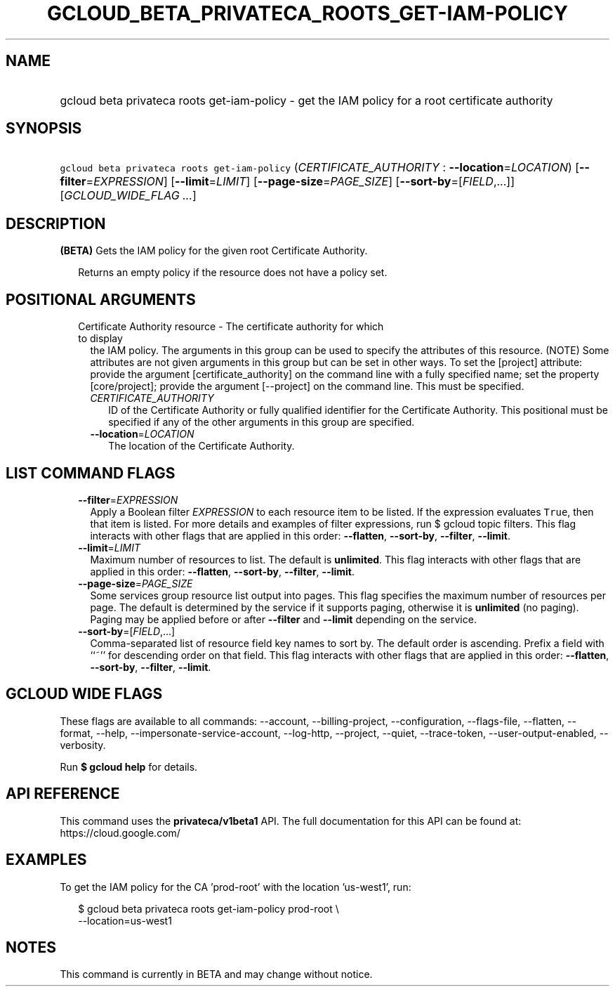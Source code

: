 
.TH "GCLOUD_BETA_PRIVATECA_ROOTS_GET\-IAM\-POLICY" 1



.SH "NAME"
.HP
gcloud beta privateca roots get\-iam\-policy \- get the IAM policy for a root certificate authority



.SH "SYNOPSIS"
.HP
\f5gcloud beta privateca roots get\-iam\-policy\fR (\fICERTIFICATE_AUTHORITY\fR\ :\ \fB\-\-location\fR=\fILOCATION\fR) [\fB\-\-filter\fR=\fIEXPRESSION\fR] [\fB\-\-limit\fR=\fILIMIT\fR] [\fB\-\-page\-size\fR=\fIPAGE_SIZE\fR] [\fB\-\-sort\-by\fR=[\fIFIELD\fR,...]] [\fIGCLOUD_WIDE_FLAG\ ...\fR]



.SH "DESCRIPTION"

\fB(BETA)\fR Gets the IAM policy for the given root Certificate Authority.

.RS 2m
Returns an empty policy if the resource does not have a policy
set.
.RE



.SH "POSITIONAL ARGUMENTS"

.RS 2m
.TP 2m

Certificate Authority resource \- The certificate authority for which to display
the IAM policy. The arguments in this group can be used to specify the
attributes of this resource. (NOTE) Some attributes are not given arguments in
this group but can be set in other ways. To set the [project] attribute: provide
the argument [certificate_authority] on the command line with a fully specified
name; set the property [core/project]; provide the argument [\-\-project] on the
command line. This must be specified.

.RS 2m
.TP 2m
\fICERTIFICATE_AUTHORITY\fR
ID of the Certificate Authority or fully qualified identifier for the
Certificate Authority. This positional must be specified if any of the other
arguments in this group are specified.

.TP 2m
\fB\-\-location\fR=\fILOCATION\fR
The location of the Certificate Authority.


.RE
.RE
.sp

.SH "LIST COMMAND FLAGS"

.RS 2m
.TP 2m
\fB\-\-filter\fR=\fIEXPRESSION\fR
Apply a Boolean filter \fIEXPRESSION\fR to each resource item to be listed. If
the expression evaluates \f5True\fR, then that item is listed. For more details
and examples of filter expressions, run $ gcloud topic filters. This flag
interacts with other flags that are applied in this order: \fB\-\-flatten\fR,
\fB\-\-sort\-by\fR, \fB\-\-filter\fR, \fB\-\-limit\fR.

.TP 2m
\fB\-\-limit\fR=\fILIMIT\fR
Maximum number of resources to list. The default is \fBunlimited\fR. This flag
interacts with other flags that are applied in this order: \fB\-\-flatten\fR,
\fB\-\-sort\-by\fR, \fB\-\-filter\fR, \fB\-\-limit\fR.

.TP 2m
\fB\-\-page\-size\fR=\fIPAGE_SIZE\fR
Some services group resource list output into pages. This flag specifies the
maximum number of resources per page. The default is determined by the service
if it supports paging, otherwise it is \fBunlimited\fR (no paging). Paging may
be applied before or after \fB\-\-filter\fR and \fB\-\-limit\fR depending on the
service.

.TP 2m
\fB\-\-sort\-by\fR=[\fIFIELD\fR,...]
Comma\-separated list of resource field key names to sort by. The default order
is ascending. Prefix a field with ``~'' for descending order on that field. This
flag interacts with other flags that are applied in this order:
\fB\-\-flatten\fR, \fB\-\-sort\-by\fR, \fB\-\-filter\fR, \fB\-\-limit\fR.


.RE
.sp

.SH "GCLOUD WIDE FLAGS"

These flags are available to all commands: \-\-account, \-\-billing\-project,
\-\-configuration, \-\-flags\-file, \-\-flatten, \-\-format, \-\-help,
\-\-impersonate\-service\-account, \-\-log\-http, \-\-project, \-\-quiet,
\-\-trace\-token, \-\-user\-output\-enabled, \-\-verbosity.

Run \fB$ gcloud help\fR for details.



.SH "API REFERENCE"

This command uses the \fBprivateca/v1beta1\fR API. The full documentation for
this API can be found at: https://cloud.google.com/



.SH "EXAMPLES"

To get the IAM policy for the CA 'prod\-root' with the location 'us\-west1',
run:

.RS 2m
$ gcloud beta privateca roots get\-iam\-policy prod\-root \e
    \-\-location=us\-west1
.RE



.SH "NOTES"

This command is currently in BETA and may change without notice.

